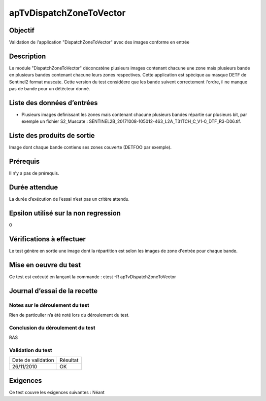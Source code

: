 apTvDispatchZoneToVector
~~~~~~~~~~~~~~~~~~~~~~~~

Objectif
********
Validation de l'application "DispatchZoneToVector" avec des images conforme en entrée

Description
***********

Le module "DispatchZoneToVector" déconcaténe plusieurs images contenant chacune une zone mais plusieurs bande en plusieurs bandes contenant chacune leurs zones respectives. Cette application est spécique au masque DETF de Sentinel2 format muscate. Cette version du test considéere que les bande suivent correctement l'ordre, il ne manque pas de bande pour un détécteur donné.


Liste des données d’entrées
***************************

- Plusieurs images definissant les zones mais contenant chacune plusieurs bandes répartie sur plusieurs bit, par exemple un fichier S2_Muscate : SENTINEL2B_20171008-105012-463_L2A_T31TCH_C_V1-0_DTF_R3-D06.tif. 


Liste des produits de sortie
****************************

Image dont chaque bande contiens ses zones couverte (DETFOO par exemple).

Prérequis
*********
Il n’y a pas de prérequis.

Durée attendue
***************
La durée d’exécution de l’essai n’est pas un critère attendu.

Epsilon utilisé sur la non regression
*************************************
0

Vérifications à effectuer
**************************
Le test génère en sortie une image dont la répartition est selon les images de zone d'entrée pour chaque bande.

Mise en oeuvre du test
**********************

Ce test est exécuté en lançant la commande :
ctest -R apTvDispatchZoneToVector

Journal d’essai de la recette
*****************************

Notes sur le déroulement du test
--------------------------------
Rien de particulier n’a été noté lors du déroulement du test.

Conclusion du déroulement du test
---------------------------------
RAS

Validation du test
------------------

================== =================
Date de validation    Résultat
26/11/2010              OK
================== =================

Exigences
*********
Ce test couvre les exigences suivantes :
Néant
